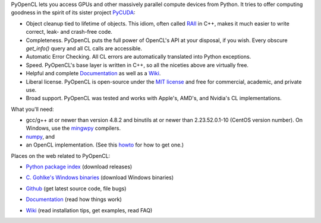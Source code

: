 PyOpenCL lets you access GPUs and other massively parallel compute
devices from Python. It tries to offer computing goodness in the
spirit of its sister project `PyCUDA <http://mathema.tician.de/software/pycuda>`_:

* Object cleanup tied to lifetime of objects. This idiom, often
  called
  `RAII <http://en.wikipedia.org/wiki/Resource_Acquisition_Is_Initialization>`_
  in C++, makes it much easier to write correct, leak- and
  crash-free code.

* Completeness. PyOpenCL puts the full power of OpenCL's API at
  your disposal, if you wish.  Every obscure `get_info()` query and 
  all CL calls are accessible.

* Automatic Error Checking. All CL errors are automatically
  translated into Python exceptions.

* Speed. PyOpenCL's base layer is written in C++, so all the niceties
  above are virtually free.

* Helpful and complete `Documentation <http://documen.tician.de/pyopencl>`_
  as well as a `Wiki <http://wiki.tiker.net/PyOpenCL>`_.

* Liberal license. PyOpenCL is open-source under the 
  `MIT license <http://en.wikipedia.org/wiki/MIT_License>`_
  and free for commercial, academic, and private use.

* Broad support. PyOpenCL was tested and works with Apple's, AMD's, and Nvidia's 
  CL implementations.

What you'll need:

*   gcc/g++ at or newer than version 4.8.2 and binutils at or newer than 2.23.52.0.1-10
    (CentOS version number).
    On Windows, use the `mingwpy <https://anaconda.org/carlkl/mingwpy>`_ compilers.
*   `numpy <http://numpy.org>`_, and
*   an OpenCL implementation. (See this `howto <http://wiki.tiker.net/OpenCLHowTo>`_ for how to get one.)

Places on the web related to PyOpenCL:

* `Python package index <http://pypi.python.org/pypi/pyopencl>`_ (download releases)

  .. image:: https://badge.fury.io/py/pyopencl.png
      :target: http://pypi.python.org/pypi/pyopencl
* `C. Gohlke's Windows binaries <http://www.lfd.uci.edu/~gohlke/pythonlibs/#pyopencl>`_ (download Windows binaries)
* `Github <http://github.com/pyopencl/pyopencl>`_ (get latest source code, file bugs)
* `Documentation <http://documen.tician.de/pyopencl>`_ (read how things work)
* `Wiki <http://wiki.tiker.net/PyOpenCL>`_ (read installation tips, get examples, read FAQ)

